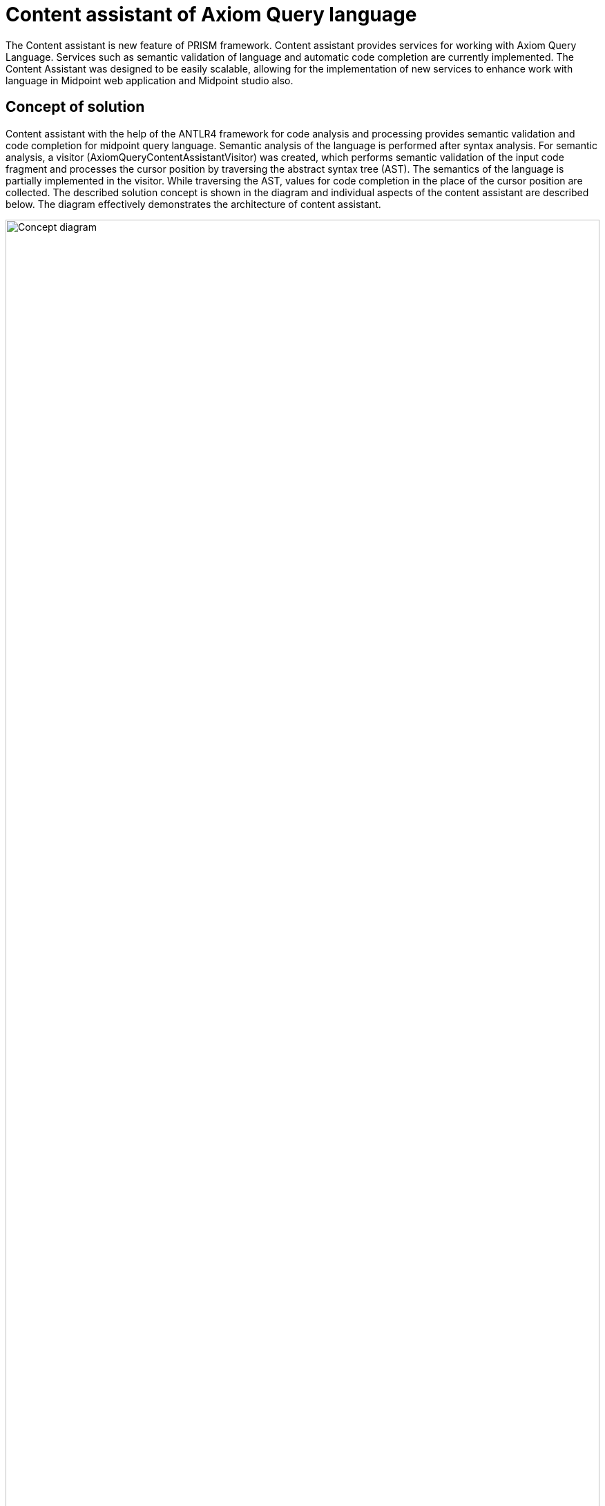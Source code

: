 = Content assistant of Axiom Query language

The Content assistant is new feature of PRISM framework. Content assistant provides services for working with Axiom Query Language. Services such as semantic validation of language and automatic code completion are currently implemented.
The Content Assistant was designed to be easily scalable, allowing for the implementation of new services to enhance work with language in Midpoint web application and Midpoint studio also.

== Concept of solution

Content assistant with the help of the ANTLR4 framework for code analysis and processing provides semantic validation and code completion for midpoint query language. Semantic analysis of the language is performed after syntax analysis. For semantic analysis, a visitor (AxiomQueryContentAssistantVisitor) was created, which performs semantic validation of the input code fragment and processes the cursor position by traversing the abstract syntax tree (AST). The semantics of the language is partially implemented in the visitor. While traversing the AST, values for code completion in the place of the cursor position are collected. The described solution concept is shown in the diagram and individual aspects of the content assistant are described below. The diagram effectively demonstrates the architecture of content assistant.

image:./contentAssisConcept.drawio.png[Concept diagram, 100%]

== Semantic validation
The Visitor Pattern is a behavioral design pattern used to separate algorithms from the objects they operate on. In the context of ANTLR4, it allows you to traverse a parse tree and perform actions depending on the type of node encountered. This is particularly useful for interpreting or evaluating expressions, performing semantic validation, or translating DSLs into executable code.

Visitor *AxiomQueryContentAssistantVisitor* implementations semantics validation of Axiom Query language.Validation takes place by traversing the analysis tree, and at each node a check of the semantic rules of the input query is performed. This control of individual nodes of tree is implemented in the corresponding visit() methods.

The definition of PRISM is very important for semantics validation of axiom query language. Item definition can be updated several times during tree traversal. The initial definition is the input parameter *rootItemDefinition* of the constructor *AxiomQueryContentAssistantVisitor*, which is provided by the *schemaContext annotation* from schema. Previous definitions will also be needed to validation some concepts of language, therefore it cannot overwrite the definition, because of that it's necessary to save each changed definition. Definitions do save to table hash *itemDefinitions* of type *HashMap<ParseTree, Definition>*
in the subchapter below, is shown the mapping of the item definition based on the abstract syntactic tree (AST).

Unsuccessful validation of the semantic rule is recorded in the *errorList*, which is later provided to the visitor as a result of the semantic validation

=== Item definitions mapping by AST
When the semantic validation of concepts such as path, filterName, filterNameAlias ​​or subfilterOrValue needs to be performed on the basis of a correct definition, it is not possible to update the definition by rewriting. It is necessary to store a definition for each key concept of the language. The current key concepts of the language are *root*, *filter* and *itemFilter*.

Definitions are stored in a hash table using an AST for basic language concepts. The definition of an item is looked up in the schema based on context.

== Code completions
Code completion is the second service provided by the content assistant for Axiom Query Language. There are two ways to solve code completion with antlr4.

*  Visitor Pattern
** Code completions can be solved using the transition of the provided code, and proposals are generated based on a set of conditions that determine the next code completion. This method is easier to implement but has many negatives:
*** mechanical set condition that determines the following completion of the code.
*** complicate scaling when changing the grammar of the language or expanding the language
*** with the complexity of the language, the performance decreases and the complexity of implementation is increasing

* ATN (Augmented Transition Networks) - state machine simulation
ANTLR provide ATN network from version 4. ANTLR4 whit ATN provides the option to simulate a state machine.
** simple scalability in the case of editing the grammar or expanding the language, it is not necessary to intervene in the implementation. Code completions will also work with new language edits in most cases. Dull implementation changes code completions depend on language modifications.
** higher level of clean and quality code
*** complicate implementation

Correct localization of the cursor is an essential part of code completions. The input parameter postiion curtor specifies the number of characters after which code completions are called. Based on the number of the cursor position, a node is searched for in the analysis tree, which contains a branch that exactly corresponds to the cursor position. This node is represented with a PositonContext data structure. *PositionContex* contains two parameters first node from parse tree and index which present branch in the node. Invoke state is obtained based on the position context. From Invoke state stated searching expected tokens in ATN network. During the transition, the rules are also recorded, which later correspond to the found token.


Expected tokens are searched for in 2 phases, in the first phase, superior language concepts such as root and filter are processed, and next, low level language concepts such as itemFILter are processed.
It is not correct to use AST and nice functions that ANTLR4 provides us for working with the tree because we have to rely on the position of the cursor and not that the code ends at the position of the cursor. Because we need the context of the left and right side of the cursor for correctly searching for the definition in the scheme. The definitions are used from the table hash *itemDefifnition* after semantic validation, but in some cases it is necessary to find a better definition with better of the context from the right side of the code from the cursor.

In case the processed code is incomplete or incorrect from the point of view of syntax, we need to obtain an analysis tree. In this case, challenge the default antlr error strategy, which continues the analysis despite syntax errors. Then we have access to the analysis tree and can identify the node in which the syntax error is located.

After all epected tokens have been found, tokens are modified with semantic rules in the generateSugestion method. Semantic rules must also be taken into account in searching the ATN network. Then the method returns a generated suggestion of code completions from cursor position.

=== Exceptions
* Code completions for
** complications filter queries
** named placeholder
** script


== Integration Content assist
Content assistant is currently integrated in the plugin of Intellij IDEA Midpoint studio and Midpoint web application (search panel and query playground).

Semantic validation runs automatically and provides quick responses with underlined code and error messages. Validation return list of semantic and sytantic errors together.

=== Use case of code completion

==== Item Path

* code completions of basic path property in the root context (can you see matching entered fragment with suggestions and sorting by entered fragment code)

image:./codeCompletionsUseCase/itemPath/basicPath.png[code completions for Item Path, 60%]

* code completions of metadata path

image:./codeCompletionsUseCase/itemPath/metadata.png[code completions for Item Path, 60%]

* code completions of dereference path

image:./codeCompletionsUseCase/itemPath/dereferencePath.png[code completions for Item Path, 60%]

* code completions by position cursor in item path. Code completions running in the place of cursor position by semantics context of entered query.

image:./codeCompletionsUseCase/itemPath/middlePath.png[code completions for Item Path, 60%]

==== Filter Name
* code completion of filter name for property item definition

image:./codeCompletionsUseCase/filterName/propFilterName.png[code completions for fitler name, 60%]

* code completion of filter name for complex item definition

image:./codeCompletionsUseCase/filterName/complexDefFilterName.png[code completions for fitler name, 60%]

* code completion of filter name for reference item definition

image:./codeCompletionsUseCase/filterName/refFilterName.png[code completions for fitler name, 60%]

* code completion of filter alias

image:./codeCompletionsUseCase/filterName/filterAlias.png[code completions for fitler name, 60%]

* code completion of filter name in the middle query

image:./codeCompletionsUseCase/filterName/FilterNameInMiddleQuery.png[code completions for fitler name, 60%]

==== Logical Filters
* code completions of logical filters after complete item filter for branching of query

image:./codeCompletionsUseCase/logicalFilter/basicItemFilter.png[code completions for logical filter, 60%]

* code completions of logical filters in the branched complicated query

image:./codeCompletionsUseCase/logicalFilter/complicatedQuery.png[code completions for logical filter, 60%]

==== Complicated Query
* code completions of infra filter in the middle complicated query

image:./codeCompletionsUseCase/complicatedQuery/complicatedQuery.png[code completions for complicated Query, 60%]

* code completions of infra filter in the uncompleted query

image:./codeCompletionsUseCase/complicatedQuery/uncompleteQuery.png[code completions for complicated Query, 60%]

=== Code completions in browser Midpoint application
* For a demonstration you can see in the image below what code completions look like in the Midpoint application. It works the same as Midpoint studio Intellij IDEA.

Search panel

image:./codeCompletionsUseCase/searchBox.png[code completions for fitler name, 60%]

Query playground

image:./codeCompletionsUseCase/queryPlayground.png[code completions for fitler name, 60%]


==== Invoke Code completions in Midpoint Studio

Code completion is triggered by set shortcut in *Intellij IDEA* for code completion, usually *⌃⇧␣ (macOS)* or *Ctrl+Shift+Space (Windows/Linux)*

Can you change in the Intellij IDEA *Settings | Editor | General | Code Completion*

==== Invoke Code completions in Midpoint application
Code completion is triggered in browser *Midpoint application* *⌃⇧␣ (macOS)* or *Ctrl+Shift+Space (Windows/Linux)*